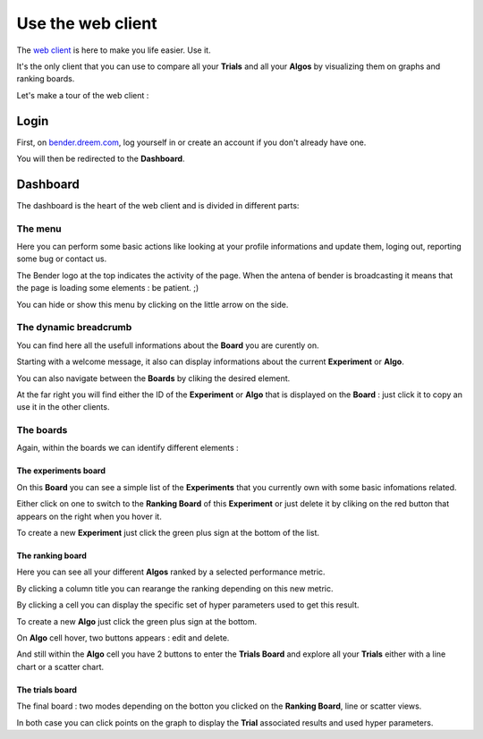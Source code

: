 Use the web client
##################

The `web client <https://bender.dreem.com/>`_ is here to make you life easier. Use it.

It's the only client that you can use to compare all your **Trials** and all your **Algos** by visualizing them on graphs and ranking boards.

Let's make a tour of the web client :

Login
*****

.. image:: https://i.ibb.co/5j5nT77/Screen-Shot-2018-11-26-at-11-20-29.png
   :alt: Login menu

First, on `bender.dreem.com <https://bender.dreem.com/>`_, log yourself in or create an account if you don't already have one.

You will then be redirected to the **Dashboard**.

Dashboard
*********

The dashboard is the heart of the web client and is divided in different parts:

The menu
========

.. image:: https://i.ibb.co/98ppz4s/Screen-Shot-2018-11-26-at-11-01-13.png
   :alt: Dashboard menu

Here you can perform some basic actions like looking at your profile informations and update them, loging out, reporting some bug or contact us.

The Bender logo at the top indicates the activity of the page. When the antena of bender is broadcasting it means that the page is loading some elements : be patient. ;)

You can hide or show this menu by clicking on the little arrow on the side.

The dynamic breadcrumb
======================

.. image:: https://i.ibb.co/hKtS1hM/Screen-Shot-2018-11-26-at-11-01-00.png
   :alt: Dynamic breadcrumb

You can find here all the usefull informations about the **Board** you are curently on.

Starting with a welcome message, it also can display informations about the current **Experiment** or **Algo**.

You can also navigate between the **Boards** by cliking the desired element.

At the far right you will find either the ID of the **Experiment** or **Algo** that is displayed on the **Board** : just click it to copy an use it in the other clients.

The boards
==========

Again, within the boards we can identify different elements :

The experiments board
---------------------

.. image:: https://i.ibb.co/YyXY1Hr/Screen-Shot-2018-11-26-at-11-14-30.png
   :alt: Experiments board

On this **Board** you can see a simple list of the **Experiments** that you currently own with some basic infomations related.

Either click on one to switch to the **Ranking Board** of this **Experiment** or just delete it by cliking on the red button that appears on the right when you hover it.

To create a new **Experiment** just click the green plus sign at the bottom of the list.

The ranking board
-----------------

.. image:: https://i.ibb.co/8bXTrRg/Screen-Shot-2018-11-26-at-11-14-12.png
   :alt: Ranking board

Here you can see all your different **Algos** ranked by a selected performance metric.

By clicking a column title you can rearange the ranking depending on this new metric.

By clicking a cell you can display the specific set of hyper parameters used to get this result.

To create a new **Algo** just click the green plus sign at the bottom.

On **Algo** cell hover, two buttons appears : edit and delete.

And still within the **Algo** cell you have 2 buttons to enter the **Trials Board** and explore all your **Trials** either with a line chart or a scatter chart.

The trials board
----------------

.. image:: https://i.ibb.co/NxMLN21/Screen-Shot-2018-11-26-at-11-00-17.png
   :alt: Trials board

.. image:: https://i.ibb.co/z5fKHsc/Screen-Shot-2018-11-26-at-11-15-08.png
   :alt: Trials board

The final board : two modes depending on the botton you clicked on the **Ranking Board**, line or scatter views.

In both case you can click points on the graph to display the **Trial** associated results and used hyper parameters.